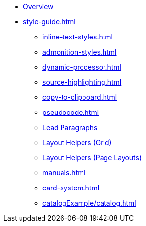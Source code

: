 
* xref:index.adoc[Overview]
* xref:style-guide.adoc[]
** xref:inline-text-styles.adoc[]
** xref:admonition-styles.adoc[]
** xref:dynamic-processor.adoc[]
** xref:source-highlighting.adoc[]
** xref:copy-to-clipboard.adoc[]
//** xref:plotly.adoc[]
** xref:pseudocode.adoc[]
** xref:lead.adoc[Lead Paragraphs]
** xref:ROOT:grid.adoc[Layout Helpers (Grid)]
** xref:page-layouts.adoc[Layout Helpers (Page Layouts)]
** xref:manuals.adoc[]
** xref:card-system.adoc[]
** xref:catalogExample/catalog.adoc[]
